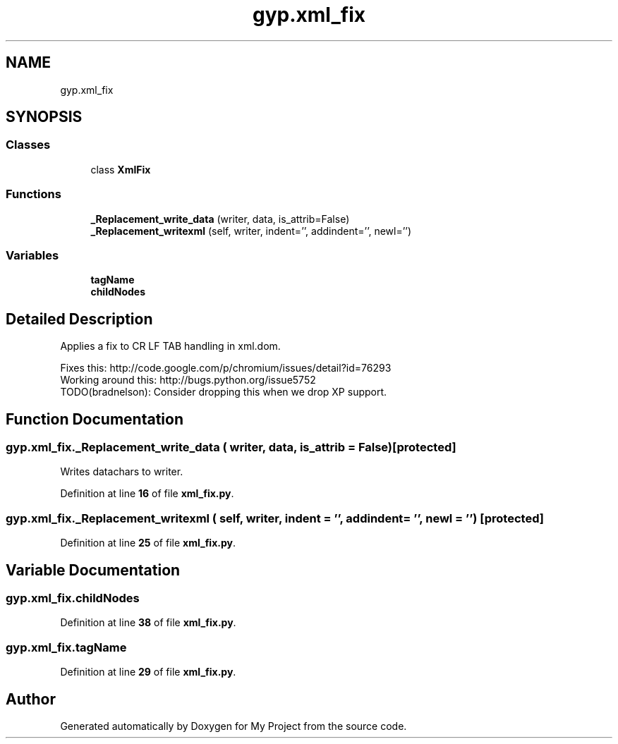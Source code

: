 .TH "gyp.xml_fix" 3 "My Project" \" -*- nroff -*-
.ad l
.nh
.SH NAME
gyp.xml_fix
.SH SYNOPSIS
.br
.PP
.SS "Classes"

.in +1c
.ti -1c
.RI "class \fBXmlFix\fP"
.br
.in -1c
.SS "Functions"

.in +1c
.ti -1c
.RI "\fB_Replacement_write_data\fP (writer, data, is_attrib=False)"
.br
.ti -1c
.RI "\fB_Replacement_writexml\fP (self, writer, indent='', addindent='', newl='')"
.br
.in -1c
.SS "Variables"

.in +1c
.ti -1c
.RI "\fBtagName\fP"
.br
.ti -1c
.RI "\fBchildNodes\fP"
.br
.in -1c
.SH "Detailed Description"
.PP 

.PP
.nf
Applies a fix to CR LF TAB handling in xml\&.dom\&.

Fixes this: http://code\&.google\&.com/p/chromium/issues/detail?id=76293
Working around this: http://bugs\&.python\&.org/issue5752
TODO(bradnelson): Consider dropping this when we drop XP support\&.

.fi
.PP
 
.SH "Function Documentation"
.PP 
.SS "gyp\&.xml_fix\&._Replacement_write_data ( writer,  data,  is_attrib = \fRFalse\fP)\fR [protected]\fP"

.PP
.nf
Writes datachars to writer\&.
.fi
.PP
 
.PP
Definition at line \fB16\fP of file \fBxml_fix\&.py\fP\&.
.SS "gyp\&.xml_fix\&._Replacement_writexml ( self,  writer,  indent = \fR''\fP,  addindent = \fR''\fP,  newl = \fR''\fP)\fR [protected]\fP"

.PP
Definition at line \fB25\fP of file \fBxml_fix\&.py\fP\&.
.SH "Variable Documentation"
.PP 
.SS "gyp\&.xml_fix\&.childNodes"

.PP
Definition at line \fB38\fP of file \fBxml_fix\&.py\fP\&.
.SS "gyp\&.xml_fix\&.tagName"

.PP
Definition at line \fB29\fP of file \fBxml_fix\&.py\fP\&.
.SH "Author"
.PP 
Generated automatically by Doxygen for My Project from the source code\&.
